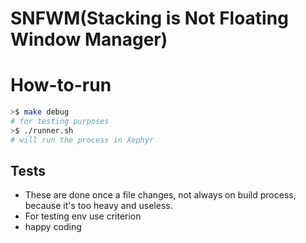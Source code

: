 * SNFWM(Stacking is Not Floating Window Manager)
:PROPERTIES:
:CUSTOM_ID: snfwm
:END:
* How-to-run

#+BEGIN_SRC bash
>$ make debug
# for testing purposes
>$ ./runner.sh
# will run the process in Xephyr
#+END_SRC

** Tests
:PROPERTIES:
:CUSTOM_ID: tests
:END:
- These are done once a file changes, not always on build process,
  because it's too heavy and useless.
- For testing env use criterion
- happy coding
